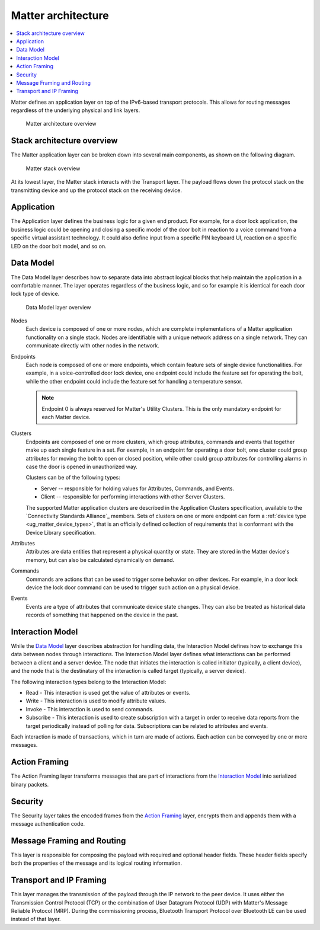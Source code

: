 .. _ug_matter_architecture:
.. _ug_matter_overview_architecture:

Matter architecture
###################

.. contents::
   :local:
   :depth: 2

Matter defines an application layer on top of the IPv6-based transport protocols.
This allows for routing messages regardless of the underlying physical and link layers.

.. figure:: images/matter_architecture.svg
   :alt: Matter architecture overview

   Matter architecture overview

Stack architecture overview
***************************

The Matter application layer can be broken down into several main components, as shown on the following diagram.

.. figure:: images/matter_components.svg
   :alt: Matter stack overview

   Matter stack overview

At its lowest layer, the Matter stack interacts with the Transport layer.
The payload flows down the protocol stack on the transmitting device and up the protocol stack on the receiving device.

.. _ug_matter_architecture_overview_app:

Application
***********

The Application layer defines the business logic for a given end product.
For example, for a door lock application, the business logic could be opening and closing a specific model of the door bolt in reaction to a voice command from a specific virtual assistant technology.
It could also define input from a specific PIN keyboard UI, reaction on a specific LED on the door bolt model, and so on.

.. _ug_matter_architecture_overview_dm:

Data Model
**********

The Data Model layer describes how to separate data into abstract logical blocks that help maintain the application in a comfortable manner.
The layer operates regardless of the business logic, and so for example it is identical for each door lock type of device.

.. figure:: images/matter_components_DM.svg
   :alt: Data Model layer overview

   Data Model layer overview

Nodes
   Each device is composed of one or more nodes, which are complete implementations of a Matter application functionality on a single stack.
   Nodes are identifiable with a unique network address on a single network.
   They can communicate directly with other nodes in the network.

Endpoints
   Each node is composed of one or more endpoints, which contain feature sets of single device functionalities.
   For example, in a voice-controlled door lock device, one endpoint could include the feature set for operating the bolt, while the other endpoint could include the feature set for handling a temperature sensor.

   .. note::
      Endpoint 0 is always reserved for Matter's Utility Clusters.
      This is the only mandatory endpoint for each Matter device.

Clusters
   Endpoints are composed of one or more clusters, which group attributes, commands and events that together make up each single feature in a set.
   For example, in an endpoint for operating a door bolt, one cluster could group attributes for moving the bolt to open or closed position, while other could group attributes for controlling alarms in case the door is opened in unauthorized way.

   Clusters can be of the following types:

   * Server -- responsible for holding values for Attributes, Commands, and Events.
   * Client -- responsible for performing interactions with other Server Clusters.

   The supported Matter application clusters are described in the Application Clusters specification, available to the `Connectivity Standards Alliance`_ members.
   Sets of clusters on one or more endpoint can form a :ref:`device type <ug_matter_device_types>`, that is an officially defined collection of requirements that is conformant with the Device Library specification.

Attributes
   Attributes are data entities that represent a physical quantity or state.
   They are stored in the Matter device's memory, but can also be calculated dynamically on demand.

Commands
   Commands are actions that can be used to trigger some behavior on other devices.
   For example, in a door lock device the lock door command can be used to trigger such action on a physical device.

Events
   Events are a type of attributes that communicate device state changes.
   They can also be treated as historical data records of something that happened on the device in the past.

.. _ug_matter_architecture_overview_im:

Interaction Model
*****************

While the `Data Model`_ layer describes abstraction for handling data, the Interaction Model defines how to exchange this data between nodes through interactions.
The Interaction Model layer defines what interactions can be performed between a client and a server device.
The node that initiates the interaction is called initiator (typically, a client device), and the node that is the destinatary of the interaction is called target (typically, a server device).

The following interaction types belong to the Interaction Model:

* Read - This interaction is used get the value of attributes or events.
* Write - This interaction is used to modify attribute values.
* Invoke - This interaction is used to send commands.
* Subscribe - This interaction is used to create subscription with a target in order to receive data reports from the target periodically instead of polling for data.
  Subscriptions can be related to attributes and events.

Each interaction is made of transactions, which in turn are made of actions.
Each action can be conveyed by one or more messages.

.. _ug_matter_architecture_overview_af:

Action Framing
**************

The Action Framing layer transforms messages that are part of interactions from the `Interaction Model`_ into serialized binary packets.

.. _ug_matter_architecture_overview_sec:

Security
********

The Security layer takes the encoded frames from the `Action Framing`_ layer, encrypts them and appends them with a message authentication code.

.. _ug_matter_architecture_overview_routing:

Message Framing and Routing
***************************

This layer is responsible for composing the payload with required and optional header fields.
These header fields specify both the properties of the message and its logical routing information.

.. _ug_matter_architecture_overview_transport:

Transport and IP Framing
************************

This layer manages the transmission of the payload through the IP network to the peer device.
It uses either the Transmission Control Protocol (TCP) or the combination of User Datagram Protocol (UDP) with Matter's Message Reliable Protocol (MRP).
During the commissioning process, Bluetooth Transport Protocol over Bluetooth LE can be used instead of that layer.
